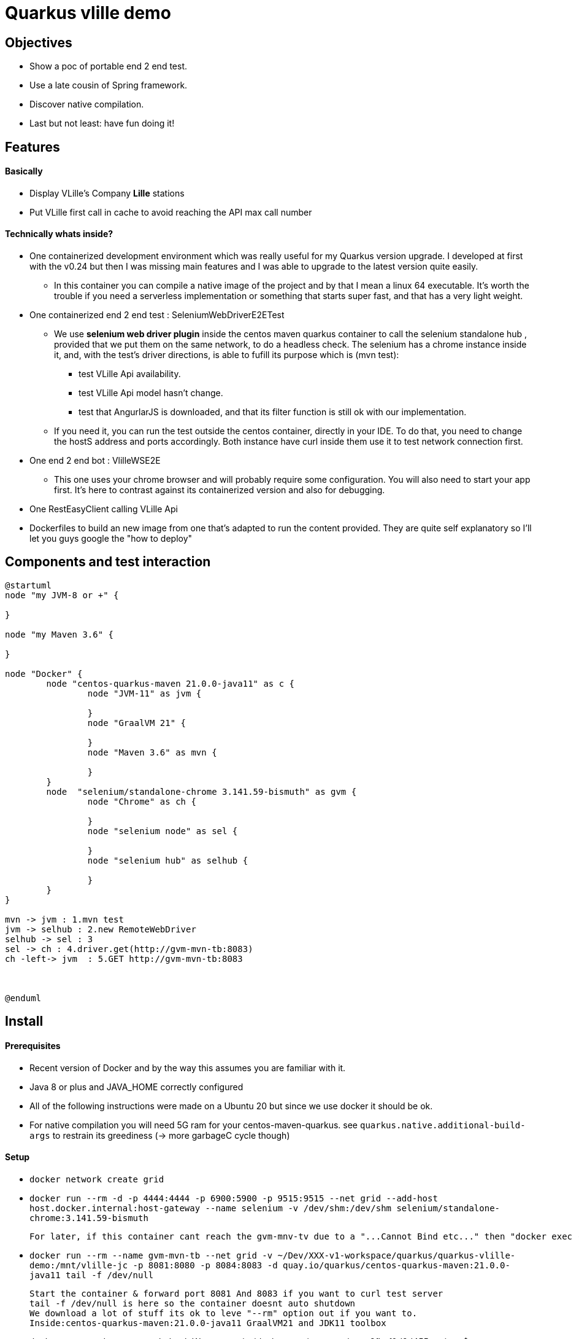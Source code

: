 = Quarkus vlille demo

== Objectives 

* Show a poc of portable end 2 end test.
* Use a late cousin of Spring framework.
* Discover native compilation.
* Last but not least: have fun doing it!

== Features
==== Basically
* Display VLille's Company *Lille* stations
* Put VLille first call in cache to avoid reaching the API max call number  

==== Technically whats inside? 
* One containerized development environment which was really useful for my Quarkus version upgrade. 
I developed at first with the v0.24 but then I was missing main features and I was able to upgrade to the latest version quite easily.
** In this container you can compile a native image of the project and by that I mean a linux 64 executable.
It's worth the trouble if you need a serverless implementation or something that starts super fast, 
 and that has a very light weight.
* One containerized end 2 end test : SeleniumWebDriverE2ETest
** We use *selenium web driver plugin* inside the centos maven quarkus container 
to call the selenium standalone hub , provided that we put them on the same network, to do a headless check.
The selenium has a chrome instance inside it, and, with the test's driver directions, 
is able to fufill its purpose which is (mvn test):
*** test VLille Api availability.
*** test VLille Api model hasn't change.
*** test that AngurlarJS is downloaded, and that its filter function is still ok with our implementation.
** If you need it, you can run the test outside the centos container, directly in your IDE. 
To do that, you need to change the hostS address and ports accordingly. 
Both instance have curl inside them use it to test network connection first.
* One end 2 end bot :  VlilleWSE2E
** This one uses your chrome browser and will probably require some configuration.
You will also need to start your app first. It's here to contrast against its containerized version
and also for debugging.
* One RestEasyClient calling VLille Api
* Dockerfiles to build an new image from one that's adapted to run the content provided.
They are quite self explanatory so I'll let you guys google the "how to deploy"       
 
== Components and test interaction

[plantuml, vlille-demo-components, png]
....
@startuml
node "my JVM-8 or +" {

}

node "my Maven 3.6" {

}

node "Docker" {
	node "centos-quarkus-maven 21.0.0-java11" as c {
		node "JVM-11" as jvm {
	
		}
		node "GraalVM 21" {
		
		}
		node "Maven 3.6" as mvn {
		
		}
	}
	node  "selenium/standalone-chrome 3.141.59-bismuth" as gvm {
		node "Chrome" as ch {
		
		}
		node "selenium node" as sel {
		
		}
		node "selenium hub" as selhub {
		
		}
	}
}

mvn -> jvm : 1.mvn test
jvm -> selhub : 2.new RemoteWebDriver
selhub -> sel : 3 
sel -> ch : 4.driver.get(http://gvm-mvn-tb:8083)
ch -left-> jvm  : 5.GET http://gvm-mvn-tb:8083



@enduml
....

== Install
==== Prerequisites

* Recent version of Docker and by the way this assumes you are familiar with it.
* Java 8 or plus and JAVA_HOME correctly configured
* All of the following instructions were made on a Ubuntu 20 but since we use docker it should be ok.
* For native compilation you will need 5G ram for your centos-maven-quarkus.
see `quarkus.native.additional-build-args` to restrain its greediness (-> more garbageC cycle though)
 
==== Setup

* `docker network create grid`
* `docker run --rm -d -p 4444:4444 -p 6900:5900 -p 9515:9515  --net grid --add-host host.docker.internal:host-gateway   --name selenium -v /dev/shm:/dev/shm selenium/standalone-chrome:3.141.59-bismuth`

	For later, if this container cant reach the gvm-mnv-tv due to a "...Cannot Bind etc..." then "docker exec -ti selenium bash" + "chromedriver --whitelisted-ips" this will allow ipv6 for the chrome proxy

* `docker run --rm --name gvm-mvn-tb --net grid  -v ~/Dev/XXX-v1-workspace/quarkus/quarkus-vlille-demo:/mnt/vlille-jc -p 8081:8080 -p 8084:8083  -d quay.io/quarkus/centos-quarkus-maven:21.0.0-java11 tail -f /dev/null`

	Start the container & forward port 8081 And 8083 if you want to curl test server
	tail -f /dev/null is here so the container doesnt auto shutdown
	We download a lot of stuff its ok to leve "--rm" option out if you want to.
	Inside:centos-quarkus-maven:21.0.0-java11 GraalVM21 and JDK11 toolbox

* `docker exec  -ti gvm-mvn-tb bash` We are now inside the container -quarkus@3fbcf0d2d455 project-$
** `cd /mnt/vlille-jc/` Shared volume 
** `mvn -Dquarkus.http.host=0.0.0.0 compile quarkus:dev` Start the app in embeded JVM-11
** -> http://localhost:8081/ 
....

Listening for transport dt_socket at address: 5005
22:36:18 INFO  [io.qu.ar.pr.BeanProcessor] (build-29) Found unrecommended usage of private members (use package-private instead) in application beans:
	- @Inject field org.acme.vlille.WebServices.VlilleWS#vLilleService
__  ____  __  _____   ___  __ ____  ______ 
 --/ __ \/ / / / _ | / _ \/ //_/ / / / __/ 
 -/ /_/ / /_/ / __ |/ , _/ ,< / /_/ /\ \   
--\___\_\____/_/ |_/_/|_/_/|_|\____/___/   
22:36:19 INFO  [io.quarkus] (Quarkus Main Thread) getting-started 1.0-SNAPSHOT on JVM (powered by Quarkus 1.13.4.Final) started in 2.119s. Listening on: http://0.0.0.0:8080
22:36:19 INFO  [io.quarkus] (Quarkus Main Thread) Profile dev activated. Live Coding activated.
22:36:19 INFO  [io.quarkus] (Quarkus Main Thread) Installed features: [cdi, rest-client, resteasy, resteasy-jackson, resteasy-jsonb, spring-di, spring-web]
^C22:36:40 INFO  [io.quarkus] (Shutdown thread) getting-started stopped in 0.023s
....

* ctrl + c to cut process
** `mvn package -Pnative` Use GraalVM to compile a linux 64 executable
** `cd target/`
** `./getting-started-1.0-SNAPSHOT-runner` #That sweet native execution with bash
** -> http://localhost:8081/ 
....

22:31:54 INFO  [io.quarkus] (main) getting-started 1.0-SNAPSHOT native (powered by Quarkus 1.13.4.Final) started in 0.012s. Listening on: http://0.0.0.0:8080
22:31:54 INFO  [io.quarkus] (main) Profile prod activated. 
22:31:54 INFO  [io.quarkus] (main) Installed features: [cdi, rest-client, resteasy, resteasy-jackson, resteasy-jsonb, spring-di, spring-web]
^C22:33:25 INFO  [io.quarkus] (Shutdown thread) getting-started stopped in 0.004s
....

* Notice any differences? one starts in *2.119s* and the other in *0.012s*

== Model


[plantuml, vlille-demo-model, png]
....
@startuml
package org.acme.vlille.dto {
	class StationResponseDTO {
	  * stations <StationDTO>
	  * time
	}
	class StationDTO {
	  * nom
	  * nbvelosdispo
	}
StationResponseDTO o--o{  StationDTO
}
package  org.acme.vlille.domain {
	
	entity Station {
		* nom
		* nbvelosdispo
	}

	entity VlilleDataSet {
		* nhits
		* records <Record>
	}

	entity Record  {
		* fields <Station>
	}
VlilleDataSet o--o{ Record
Station ||--|| Record
}



@enduml
....

== Feature flow diagram

[plantuml, vlille-demo-flow, png]
....
@startuml
autonumber
actor "You" as you
participant "front\nAngularJS" as ft
participant "back\nQuarkus" as bk
participant "VLilleApi" as vl
... Vlille demo app has started ...
you -> bk: GET localhost:8080
you <- bk: index.html
you -> ft: 

note over ft 
stationApp
StationListCtrl
end note
ft -> bk : GET /api/stations/findALL

activate bk
note over bk
findAll()
performSynchronisation()
Rest Easy service get dataset 
end note

bk -> vl :GET https://opendata.lillemetropole.fr/api/records/1.0/search/?\ndataset=vlille-realtime&rows=100&refine.commune=LILLE

note right vl
"nhits": 110, 
"parameters": 
	{"dataset": "vlille-realtime", "refine": {"commune": "LILLE"}, "timezone": "UTC", "rows": 100, "start": 0, "format": "json"},
"records": [
	{"datasetid": "vlille-realtime", "recordid": "723289fe50c959f7e63d75b17870762aa8eaddd4", 
		"fields": {"etat": "EN SERVICE", "etatconnexion": "CONNECTED", "nbvelosdispo": 4, "nbplacesdispo": 14, "commune": "LILLE",
		 ...}
	 ...}
...]
end note

bk <- vl

note over bk
Rest Easy json to VlilleDataSet
metierVersContrat(...) 
end note

ft <- bk : JSON  StationResponseDTO


note over ft
successCallback()
display stations 
end note

@enduml
....

== Conclusion

* Containerized building image for the win.
** Having a building environment contained in a pod was a great time savior 
for my Quarkus version upgrade.   
At the begining I developed with my old v0.24, I added new features, which required to upgrade to v1.13, 
but then the *native compilation* stopped working. One Quarkus 1.13 feature didn't compile on 
the previous GraalVM19... Because, in fact, the *java* serveur can run on JDK 8 and is compatible with JDK11. 
** Without the container: I would have had to upgrade 
my JDK (GraalVM 21 needs JDK11), which is quite easy but still have to do it, and maybe later have to 
roll back to the previous version for my previous project. +
For GraalVM its
another story. From my experience, GraalVM was hard to set up on my laptop 
thus I guess upgrading could have been the same matter... And do all of this without 
guaranteeing the new stack will compile, plus a risk a of not being able to 
roll back to the previous working stack! + 
For this project, upgrading to a newer version could have been a 
little maneuver that was gonna cost us 51 years!!! (Cooper. Interstellar)

** Whereas, with Docker: update the pom, search and pull the new building image, and there 
you have it!  5 minutes. 

** Another advantage is that the images are frozen in time: I was able to compile natively
this old project on first try when I hadn't done it for one year.
 
* Containerized end to end tests
** In contrast to using your own chrome instance, having a fixed version of chrome 
and selenium makes the test more stable.
** Tests are now parallelizable.   
** Tests can be run from Jenkins or Gitlab 

* Native compilation
** The numbers speaks for themselves. The native server starts 100 times faster then 
the jvm hosted one.
** This makes serverless implementation possible for Java possible and its rich 
ecosystem. I guess that's why its called "Graal" VM.  

== Improvements comming 

* TODO:
** a mock for Vlille Api to avoid having a none deterministic variable in the test (direct call to Vlille Api)
** a docker compose file.
** a selenium video recorder.
** a Gitlab CI/CD.


